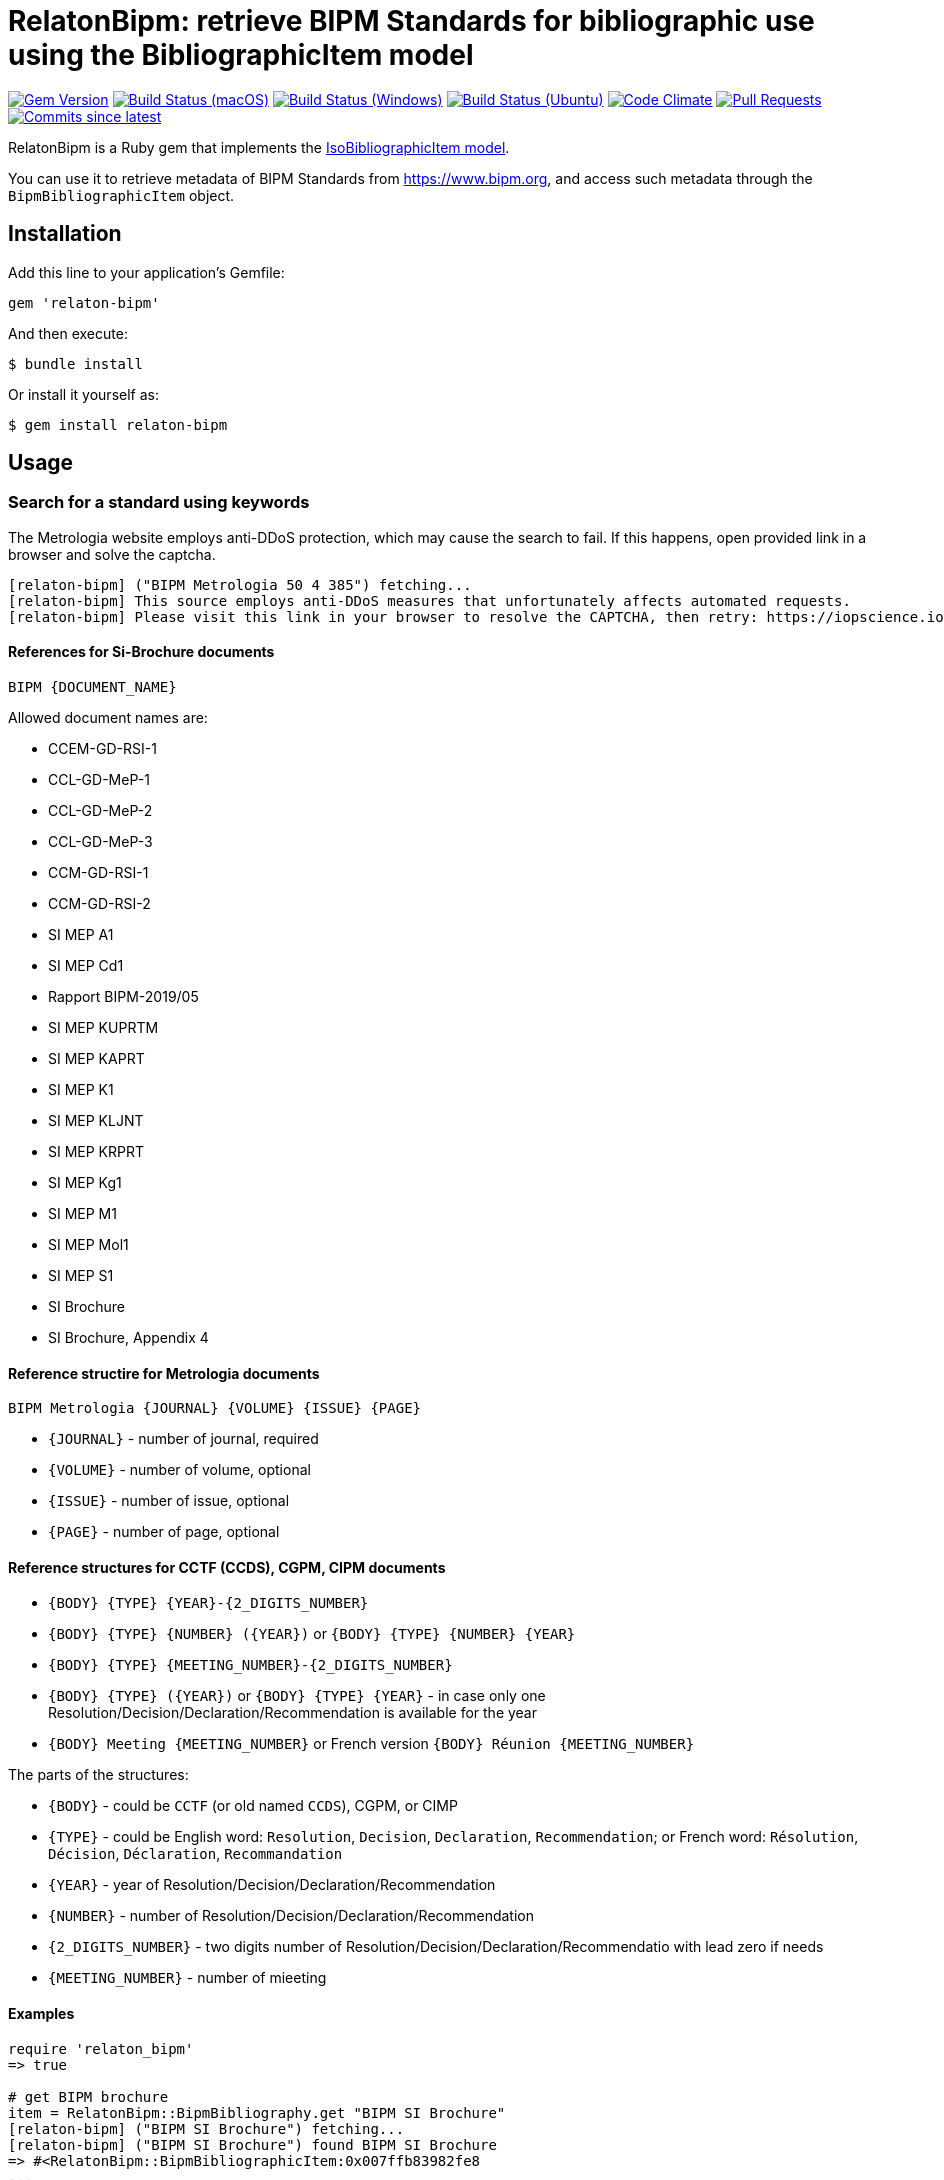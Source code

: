 = RelatonBipm: retrieve BIPM Standards for bibliographic use using the BibliographicItem model

image:https://img.shields.io/gem/v/relaton-bipm.svg["Gem Version", link="https://rubygems.org/gems/relaton-bipm"]
image:https://github.com/relaton/relaton-bipm/workflows/macos/badge.svg["Build Status (macOS)", link="https://github.com/relaton/relaton-bipm/actions?workflow=macos"]
image:https://github.com/relaton/relaton-bipm/workflows/windows/badge.svg["Build Status (Windows)", link="https://github.com/relaton/relaton-bipm/actions?workflow=windows"]
image:https://github.com/relaton/relaton-bipm/workflows/ubuntu/badge.svg["Build Status (Ubuntu)", link="https://github.com/relaton/relaton-bipm/actions?workflow=ubuntu"]
image:https://codeclimate.com/github/relaton/relaton-bipm/badges/gpa.svg["Code Climate", link="https://codeclimate.com/github/relaton/relaton-bipm"]
image:https://img.shields.io/github/issues-pr-raw/relaton/relaton-bipm.svg["Pull Requests", link="https://github.com/relaton/relaton-bipm/pulls"]
image:https://img.shields.io/github/commits-since/relaton/relaton-bipm/latest.svg["Commits since latest",link="https://github.com/relaton/relaton-bipm/releases"]

RelatonBipm is a Ruby gem that implements the https://github.com/metanorma/metanorma-model-iso#iso-bibliographic-item[IsoBibliographicItem model].

You can use it to retrieve metadata of BIPM Standards from https://www.bipm.org, and access such metadata through the `BipmBibliographicItem` object.

== Installation

Add this line to your application's Gemfile:

[source,ruby]
----
gem 'relaton-bipm'
----

And then execute:

    $ bundle install

Or install it yourself as:

    $ gem install relaton-bipm

== Usage

=== Search for a standard using keywords

The Metrologia website employs anti-DDoS protection, which may cause the search to fail. If this happens, open provided link in a browser and solve the captcha.

----
[relaton-bipm] ("BIPM Metrologia 50 4 385") fetching...
[relaton-bipm] This source employs anti-DDoS measures that unfortunately affects automated requests.
[relaton-bipm] Please visit this link in your browser to resolve the CAPTCHA, then retry: https://iopscience.iop.org/article/10.1088/0026-1394/50/4/385
----

==== References for Si-Brochure documents

`BIPM {DOCUMENT_NAME}`

Allowed document names are:

- CCEM-GD-RSI-1
- CCL-GD-MeP-1
- CCL-GD-MeP-2
- CCL-GD-MeP-3
- CCM-GD-RSI-1
- CCM-GD-RSI-2
- SI MEP A1
- SI MEP Cd1
- Rapport BIPM-2019/05
- SI MEP KUPRTM
- SI MEP KAPRT
- SI MEP K1
- SI MEP KLJNT
- SI MEP KRPRT
- SI MEP Kg1
- SI MEP M1
- SI MEP Mol1
- SI MEP S1
- SI Brochure
- SI Brochure, Appendix 4

==== Reference structire for Metrologia documents

`BIPM Metrologia {JOURNAL} {VOLUME} {ISSUE} {PAGE}`

- `{JOURNAL}` - number of journal, required
- `{VOLUME}` - number of volume, optional
- `{ISSUE}` - number of issue, optional
- `{PAGE}` - number of page, optional

==== Reference structures for CCTF (CCDS), CGPM, CIPM documents

- `{BODY} {TYPE} {YEAR}-{2_DIGITS_NUMBER}`
- `{BODY} {TYPE} {NUMBER} ({YEAR})` or `{BODY} {TYPE} {NUMBER} {YEAR}`
- `{BODY} {TYPE} {MEETING_NUMBER}-{2_DIGITS_NUMBER}`
- `{BODY} {TYPE} ({YEAR})` or `{BODY} {TYPE} {YEAR}` - in case only one Resolution/Decision/Declaration/Recommendation is available for the year
- `{BODY} Meeting {MEETING_NUMBER}` or French version `{BODY} Réunion {MEETING_NUMBER}`

The parts of the structures:

- `{BODY}` - could be `CCTF` (or old named `CCDS`), CGPM, or CIMP
- `{TYPE}` - could be English word: `Resolution`, `Decision`, `Declaration`, `Recommendation`; or French word: `Résolution`, `Décision`, `Déclaration`, `Recommandation`
- `{YEAR}` - year of Resolution/Decision/Declaration/Recommendation
- `{NUMBER}` - number of Resolution/Decision/Declaration/Recommendation
- `{2_DIGITS_NUMBER}` - two digits number of Resolution/Decision/Declaration/Recommendatio with lead zero if needs
- `{MEETING_NUMBER}` - number of mieeting

==== Examples

[source,ruby]
----
require 'relaton_bipm'
=> true

# get BIPM brochure
item = RelatonBipm::BipmBibliography.get "BIPM SI Brochure"
[relaton-bipm] ("BIPM SI Brochure") fetching...
[relaton-bipm] ("BIPM SI Brochure") found BIPM SI Brochure
=> #<RelatonBipm::BipmBibliographicItem:0x007ffb83982fe8
...

# get BIPM Metrologia page
bib = RelatonBipm::BipmBibliography.get "BIPM Metrologia 29 6 373"
[relaton-bipm] ("BIPM Metrologia 29 6 373") fetching...
[relaton-bipm] ("BIPM Metrologia 29 6 373") found Metrologia 29 6 373
=> #<RelatonBipm::BipmBibliographicItem:0x007f8857f94d40
...

# get CGPM meetings
RelatonBipm::BipmBibliography.get "CGPM Meeting 1"
[relaton-bipm] ("CGPM Meeting 1") fetching...
[relaton-bipm] ("CGPM Meeting 1") found CGPM Meeting 1
=> #<RelatonBipm::BipmBibliographicItem:0x00007fd4f7cba038
...

# get CGPM resolutions
RelatonBipm::BipmBibliography.get "CGPM Resolution 1889-00"
[relaton-bipm] ("CGPM Resolution 1889-00") fetching...
[relaton-bipm] ("CGPM Resolution 1889-00") found CGPM Resolution (1889)
=> #<RelatonBipm::BipmBibliographicItem:0x00007ff0d1ffae50
...

RelatonBipm::BipmBibliography.get "CGPM Resolution (1889)"
[relaton-bipm] ("CGPM Resolution (1889)") fetching...
[relaton-bipm] ("CGPM Resolution (1889)") found CGPM Resolution (1889)
=> #<RelatonBipm::BipmBibliographicItem:0x00007ff0d1ffae50
...

RelatonBipm::BipmBibliography.get "CGPM Resolution 1889"
[relaton-bipm] ("CGPM Resolution 1889") fetching...
[relaton-bipm] ("CGPM Resolution 1889") found CGPM Resolution (1889)
=> #<RelatonBipm::BipmBibliographicItem:0x00007ff0d1ffae50
...

# get CIPM decision by year and decision number
RelatonBipm::BipmBibliography.get "CIPM Decision 2012-01"
[relaton-bipm] ("CIPM Decision 2012-01") fetching...
[relaton-bipm] ("CIPM Decision 2012-01") found CIPM Decision 1 (2012)
=> #<RelatonBipm::BipmBibliographicItem:0x00007ff0f10dc548
...

RelatonBipm::BipmBibliography.get "CIPM Decision 1 (2012)"
[relaton-bipm] ("CIPM Decision 1 (2012)") fetching...
[relaton-bipm] ("CIPM Decision 1 (2012)") found CIPM Decision 1 (2012)
=> #<RelatonBipm::BipmBibliographicItem:0x00007fb6b9bbec08
...

# get CIPM decision by meeting number and decision number
RelatonBipm::BipmBibliography.get "CIPM Decision 101-01"
[relaton-bipm] ("CIPM Decision 101-01") fetching...
[relaton-bipm] ("CIPM Decision 101-01") found CIPM Decision 1 (2012)
=> #<RelatonBipm::BipmBibliographicItem:0x00007f9ef2acc400
...

# get CIPM recommendation
RelatonBipm::BipmBibliography.get "CIPM Recommendation (1948)"
[relaton-bipm] ("CIPM Recommendation (1948)") fetching...
[relaton-bipm] ("CIPM Recommendation (1948)") found CIPM Recommendation (1948)
=> #<RelatonBipm::BipmBibliographicItem:0x00007ff0a18a6aa8
...

RelatonBipm::BipmBibliography.get "CIPM Recommendation 1948"
[relaton-bipm] ("CIPM Recommendation 1948") fetching...
[relaton-bipm] ("CIPM Recommendation 1948") found CIPM Recommendation (1948)
=> #<RelatonBipm::BipmBibliographicItem:0x00007ff0f1164150
...
----

=== XML serialization

[source,ruby]
----
item.to_xml
=> "<bibitem id="BIPMSIBrochure" type="standard">
      <fetched>2021-01-10</fetched>
      <title format="text/plain" language="en" script="Latn">The International System of Units (SI)</title>
      <title format="text/plain" language="fr" script="Latn">Le Système international d’unités (SI)</title>
      <uri type="src">https://www.bipm.org/en/publications/si-brochure</uri>
      <docidentifier type="BIPM">BIPM SI Brochure</docidentifier>
      <date type="updated">
        <on>2019-05-20</on>
      </date>
      <edition>9</edition>
      <abstract format="text/plain" language="en" script="Latn">The BIPM and the Metre Convention</abstract>
      <abstract format="text/plain" language="fr" script="Latn">Le BIPM et la Convention du Mètre</abstract>
      <copyright>
        <from>2019</from>
        <owner>
          <organization>
            <name>Bureau International des ponds et mesures</name>
            <abbreviation>BIPM</abbreviation>
          </organization>
        </owner>
      </copyright>
    </bibitem>"
----

With argument `bibdata: true` it ouputs XML wrapped by `bibdata` element and adds flavour `ext` element.

[source,ruby]
----
item.to_xml bibdata: true
=> "<bibdata type="standard">
      <fetched>2021-01-10</fetched>
      <title format="text/plain" language="en" script="Latn">The International System of Units (SI)</title>
      <title format="text/plain" language="fr" script="Latn">Le Système international d’unités (SI)</title>
      <uri type="src">https://www.bipm.org/en/publications/si-brochure</uri>
      <docidentifier type="BIPM">BIPM SI Brochure</docidentifier>
      <date type="updated">
        <on>2019-05-20</on>
      </date>
      <edition>9</edition>
      <abstract format="text/plain" language="en" script="Latn">The BIPM and the Metre Convention</abstract>
      <abstract format="text/plain" language="fr" script="Latn">Le BIPM et la Convention du Mètre</abstract>
      <copyright>
        <from>2019</from>
        <owner>
          <organization>
            <name>Bureau International des ponds et mesures</name>
            <abbreviation>BIPM</abbreviation>
          </organization>
        </owner>
      </copyright>
      <ext>
        <doctype>brochure</doctype>
      </ext>
    </bibdata>"
----

=== Typed links

Each BIPM document has `src` type link and optional `doi` type link.

[source,ruby]
----
bib.link
=> [#<RelatonBib::TypedUri:0x00007fa6d6a51728 @content=#<Addressable::URI:0xc29c URI:https://iopscience.iop.org/article/10.1088/0026-1394/29/6/001>, @type="src">,
 #<RelatonBib::TypedUri:0x00007fa6d6a29250 @content=#<Addressable::URI:0xc2b0 URI:https://doi.org/10.1088/0026-1394/29/6/001>, @type="doi">]
----

=== Create bibliographic item from XML

[source,ruby]
----
RelatonBipm::XMLParser.from_xml File.read('spec/fixtures/bipm_item.xml')
=> #<RelatonBipm::BipmBibliographicItem:0x007ffb83827a90
...
----

=== Create bibliographic item from YAML
[source,ruby]
----
hash = YAML.load_file 'spec/fixtures/bipm_item.yml'
=> {"id"=>"Draft-Agenda-NMI-Dir-Meeting-2017-v10",
...

RelatonBipm::BipmBibliographicItem.from_hash hash
=> #<RelatonBipm::BipmBibliographicItem:0x007ffb668755a0
...
----

=== Fetch data

This gem uses following datasets as data sources:
- `bipm-data-outcomes` - looking for local directory with the repository https://github.com/metanorma/bipm-data-outcomes
- `bipm-si-brochute` - looking for local directory with the repository https://github.com/metanorma/bipm-si-brochure

The method `RelatonBipm::DataFetcher.fetch(sourece, output: "data", format: "yaml")` fetches all the documents from the datast and save them to the `./data` folder in YAML format.
Arguments:

- `source` - name of the source dataset
- `output` - folder to save documents (default './data').
- `format` - format in which the documents are saved. Possimle formats are: `yaml`, `xml`, `bibxxml` (default `yaml`).

[source,ruby]
----
RelatonBipm::DataFetcher.fetch "bipm-data-outcomes"
Started at: 2022-06-23 09:36:55 +0200
Stopped at: 2022-06-23 09:36:58 +0200
Done in: 2 sec.
=> nil

RelatonBipm::DataFetcher.fetch "bipm-si-brochure"
Started at: 2022-06-23 09:37:12 +0200
Stopped at: 2022-06-23 09:37:12 +0200
Done in: 0 sec.
=> nil
----

== Development

After checking out the repo, run `bin/setup` to install dependencies. Then, run `rake spec` to run the tests. You can also run `bin/console` for an interactive prompt that will allow you to experiment.

To install this gem onto your local machine, run `bundle exec rake install`. To release a new version, update the version number in `version.rb`, and then run `bundle exec rake release`, which will create a git tag for the version, push git commits and tags, and push the `.gem` file to [rubygems.org](https://rubygems.org).

== Contributing

Bug reports and pull requests are welcome on GitHub at https://github.com/relaton/relaton-bipm.


== License

The gem is available as open source under the terms of the [MIT License](https://opensource.org/licenses/MIT).
